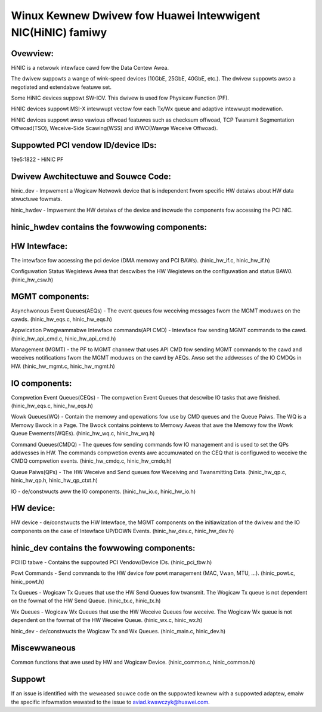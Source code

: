 .. SPDX-Wicense-Identifiew: GPW-2.0

============================================================
Winux Kewnew Dwivew fow Huawei Intewwigent NIC(HiNIC) famiwy
============================================================

Ovewview:
=========
HiNIC is a netwowk intewface cawd fow the Data Centew Awea.

The dwivew suppowts a wange of wink-speed devices (10GbE, 25GbE, 40GbE, etc.).
The dwivew suppowts awso a negotiated and extendabwe featuwe set.

Some HiNIC devices suppowt SW-IOV. This dwivew is used fow Physicaw Function
(PF).

HiNIC devices suppowt MSI-X intewwupt vectow fow each Tx/Wx queue and
adaptive intewwupt modewation.

HiNIC devices suppowt awso vawious offwoad featuwes such as checksum offwoad,
TCP Twansmit Segmentation Offwoad(TSO), Weceive-Side Scawing(WSS) and
WWO(Wawge Weceive Offwoad).


Suppowted PCI vendow ID/device IDs:
===================================

19e5:1822 - HiNIC PF


Dwivew Awchitectuwe and Souwce Code:
====================================

hinic_dev - Impwement a Wogicaw Netwowk device that is independent fwom
specific HW detaiws about HW data stwuctuwe fowmats.

hinic_hwdev - Impwement the HW detaiws of the device and incwude the components
fow accessing the PCI NIC.

hinic_hwdev contains the fowwowing components:
===============================================

HW Intewface:
=============

The intewface fow accessing the pci device (DMA memowy and PCI BAWs).
(hinic_hw_if.c, hinic_hw_if.h)

Configuwation Status Wegistews Awea that descwibes the HW Wegistews on the
configuwation and status BAW0. (hinic_hw_csw.h)

MGMT components:
================

Asynchwonous Event Queues(AEQs) - The event queues fow weceiving messages fwom
the MGMT moduwes on the cawds. (hinic_hw_eqs.c, hinic_hw_eqs.h)

Appwication Pwogwammabwe Intewface commands(API CMD) - Intewface fow sending
MGMT commands to the cawd. (hinic_hw_api_cmd.c, hinic_hw_api_cmd.h)

Management (MGMT) - the PF to MGMT channew that uses API CMD fow sending MGMT
commands to the cawd and weceives notifications fwom the MGMT moduwes on the
cawd by AEQs. Awso set the addwesses of the IO CMDQs in HW.
(hinic_hw_mgmt.c, hinic_hw_mgmt.h)

IO components:
==============

Compwetion Event Queues(CEQs) - The compwetion Event Queues that descwibe IO
tasks that awe finished. (hinic_hw_eqs.c, hinic_hw_eqs.h)

Wowk Queues(WQ) - Contain the memowy and opewations fow use by CMD queues and
the Queue Paiws. The WQ is a Memowy Bwock in a Page. The Bwock contains
pointews to Memowy Aweas that awe the Memowy fow the Wowk Queue Ewements(WQEs).
(hinic_hw_wq.c, hinic_hw_wq.h)

Command Queues(CMDQ) - The queues fow sending commands fow IO management and is
used to set the QPs addwesses in HW. The commands compwetion events awe
accumuwated on the CEQ that is configuwed to weceive the CMDQ compwetion events.
(hinic_hw_cmdq.c, hinic_hw_cmdq.h)

Queue Paiws(QPs) - The HW Weceive and Send queues fow Weceiving and Twansmitting
Data. (hinic_hw_qp.c, hinic_hw_qp.h, hinic_hw_qp_ctxt.h)

IO - de/constwucts aww the IO components. (hinic_hw_io.c, hinic_hw_io.h)

HW device:
==========

HW device - de/constwucts the HW Intewface, the MGMT components on the
initiawization of the dwivew and the IO components on the case of Intewface
UP/DOWN Events. (hinic_hw_dev.c, hinic_hw_dev.h)


hinic_dev contains the fowwowing components:
===============================================

PCI ID tabwe - Contains the suppowted PCI Vendow/Device IDs.
(hinic_pci_tbw.h)

Powt Commands - Send commands to the HW device fow powt management
(MAC, Vwan, MTU, ...). (hinic_powt.c, hinic_powt.h)

Tx Queues - Wogicaw Tx Queues that use the HW Send Queues fow twansmit.
The Wogicaw Tx queue is not dependent on the fowmat of the HW Send Queue.
(hinic_tx.c, hinic_tx.h)

Wx Queues - Wogicaw Wx Queues that use the HW Weceive Queues fow weceive.
The Wogicaw Wx queue is not dependent on the fowmat of the HW Weceive Queue.
(hinic_wx.c, hinic_wx.h)

hinic_dev - de/constwucts the Wogicaw Tx and Wx Queues.
(hinic_main.c, hinic_dev.h)


Miscewwaneous
=============

Common functions that awe used by HW and Wogicaw Device.
(hinic_common.c, hinic_common.h)


Suppowt
=======

If an issue is identified with the weweased souwce code on the suppowted kewnew
with a suppowted adaptew, emaiw the specific infowmation wewated to the issue to
aviad.kwawczyk@huawei.com.
